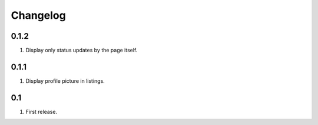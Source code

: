 Changelog
=========

0.1.2
-----
#. Display only status updates by the page itself. 

0.1.1
-----
#. Display profile picture in listings.

0.1
---
#. First release.

